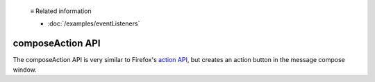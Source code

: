  ≡ Related information
  
  * :doc:`/examples/eventListeners`

=================
composeAction API
=================

The composeAction API is very similar to Firefox's `action API`__, but creates an action button in the message compose window.

__ https://developer.mozilla.org/en-US/docs/Mozilla/Add-ons/WebExtensions/API/action
